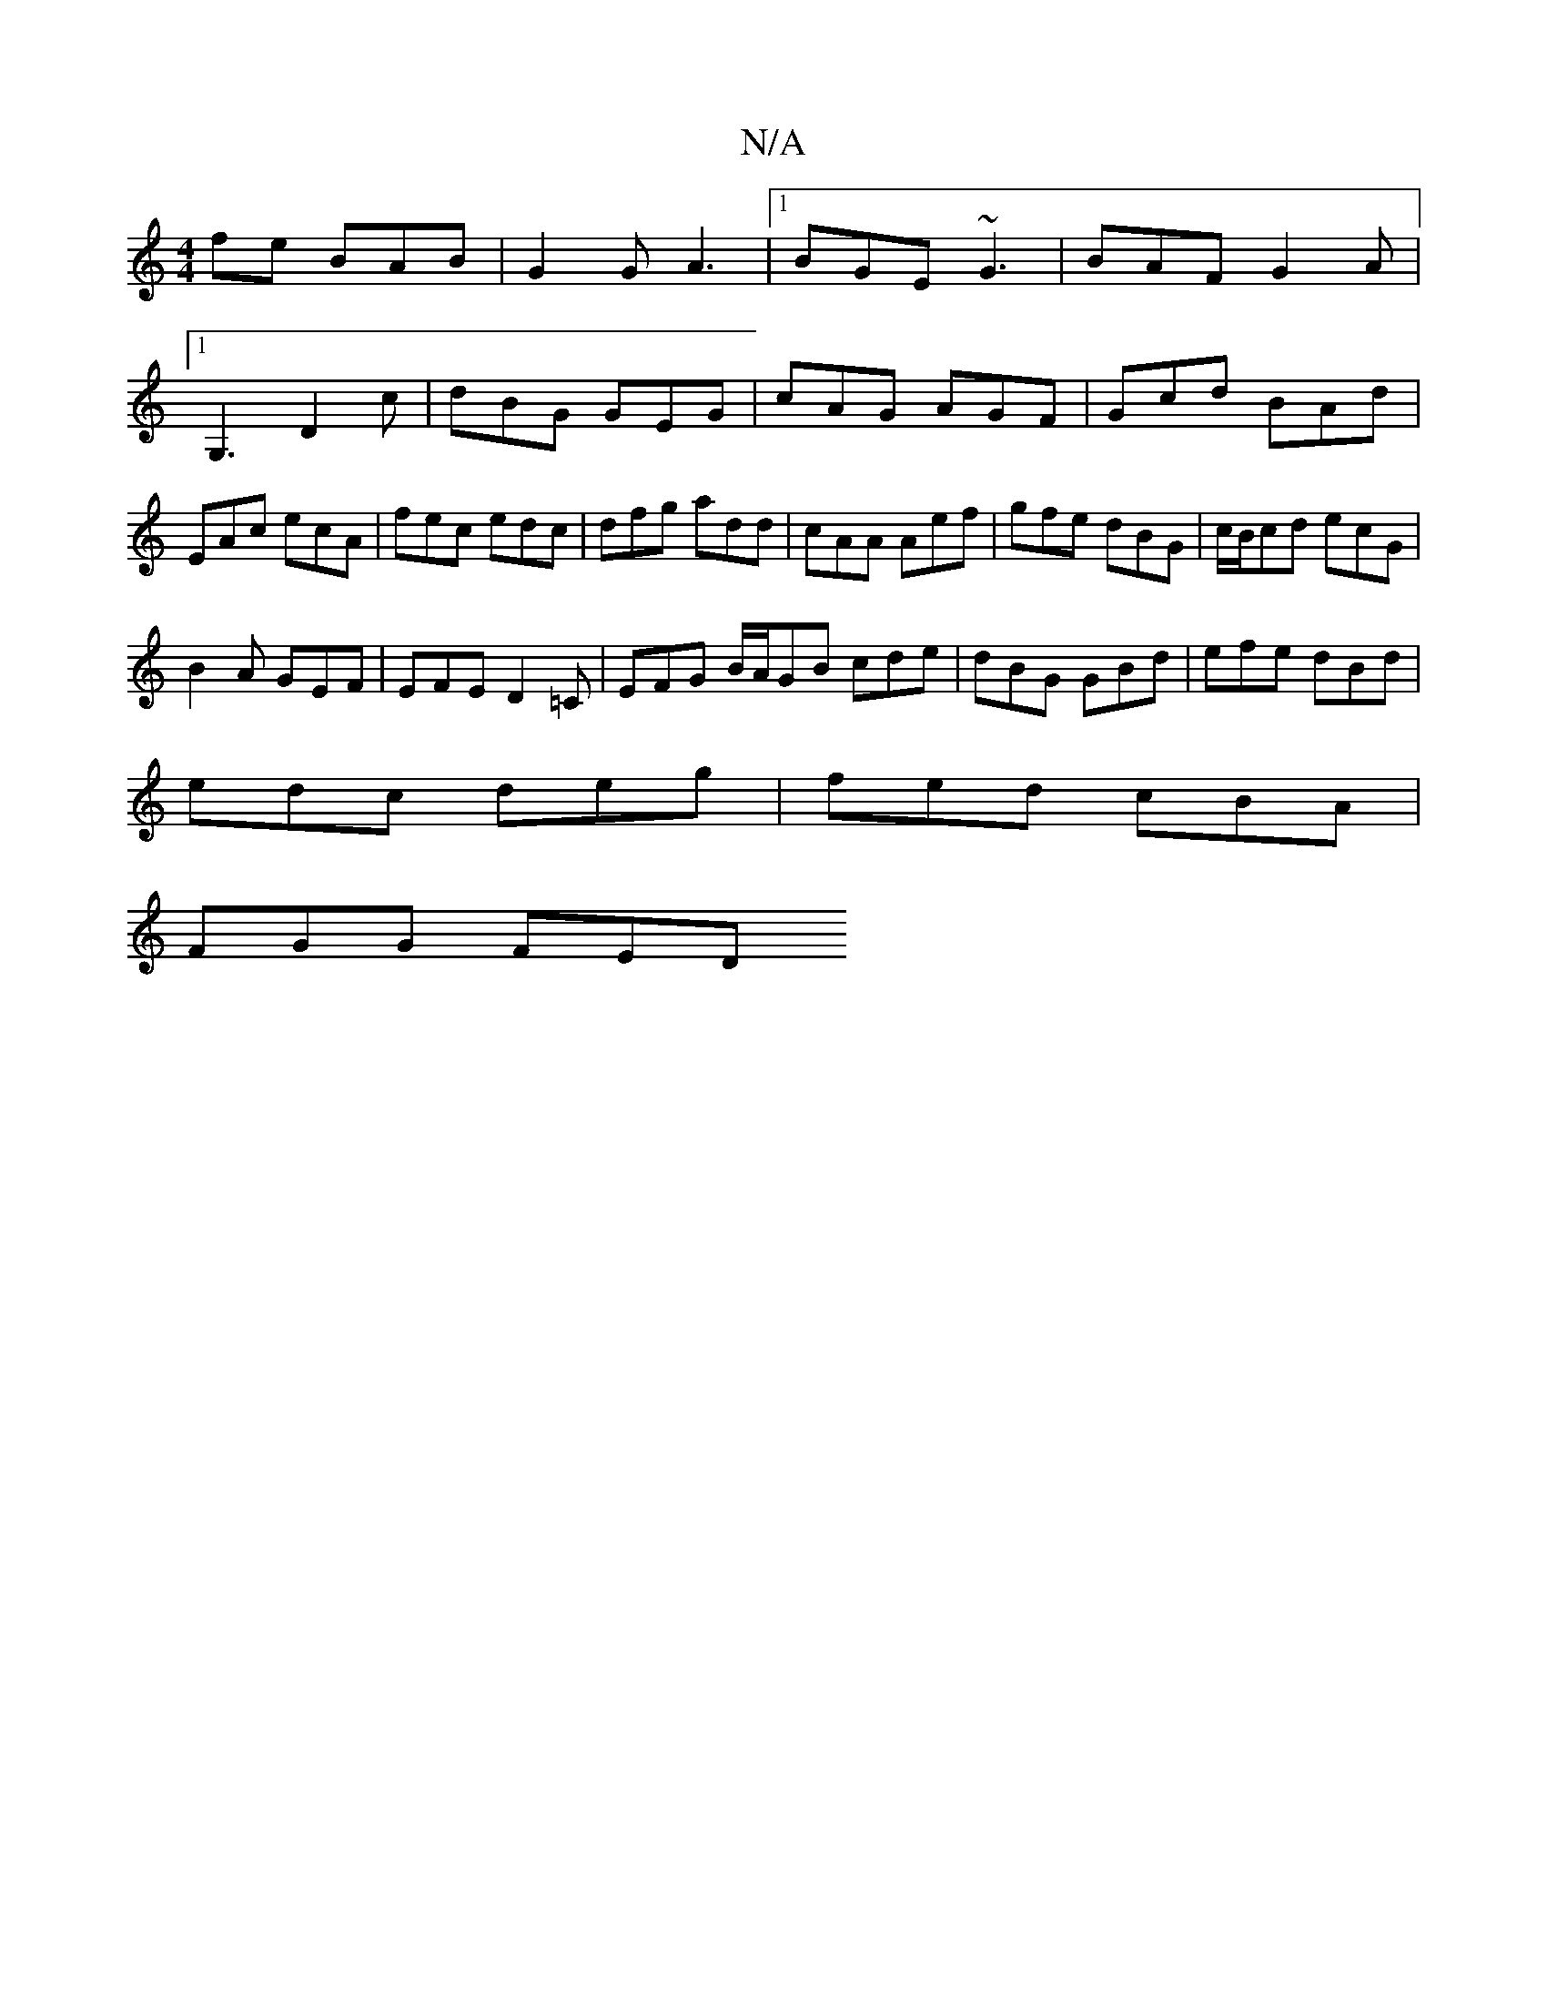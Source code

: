 X:1
T:N/A
M:4/4
R:N/A
K:Cmajor
fe BAB | G2 G A3 |[1 BGE ~G3 | BAF G2A |1 G,3 D2 c|dBG GEG|cAG AGF|Gcd BAd|EAc ecA|fec edc|dfg add|cAA Aef|gfe dBG|c/B/cd ecG|
B2A GEF|EFE D2=C|EFG B/A/GB cde|dBG GBd|efe dBd|
edc deg|fed cBA|
FGG FED